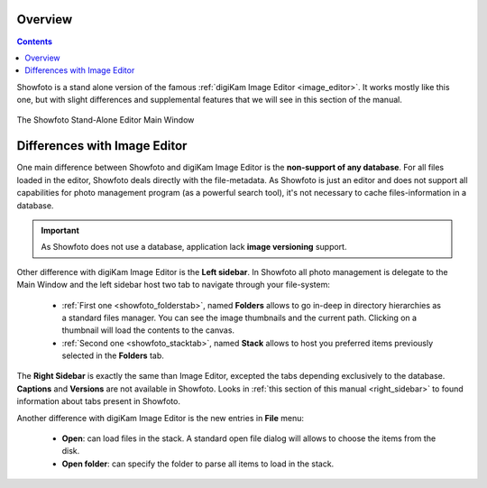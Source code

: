 .. meta::
   :description: Overview to Showfoto Image Editor
   :keywords: digiKam, documentation, user manual, photo management, open source, free, learn, easy, image, editor, showfoto

.. metadata-placeholder

   :authors: - digiKam Team

   :license: see Credits and License page for details (https://docs.digikam.org/en/credits_license.html)

.. _showfoto_overview:

Overview
========

.. contents::

Showfoto is a stand alone version of the famous :ref:`digiKam Image Editor <image_editor>`. It works mostly like this one, but with slight differences and supplemental features that we will see in this section of the manual.

.. figure:: images/showfoto_main_window.webp
    :alt:
    :align: center

    The Showfoto Stand-Alone Editor Main Window

Differences with Image Editor
=============================

One main difference between Showfoto and digiKam Image Editor is the **non-support of any database**. For all files loaded in the editor, Showfoto deals directly with the file-metadata. As Showfoto is just an editor and does not support all capabilities for photo management program (as a powerful search tool), it's not necessary to cache files-information in a database.

.. important::

    As Showfoto does not use a database, application lack **image versioning** support.

Other difference with digiKam Image Editor is the **Left sidebar**. In Showfoto all photo management is delegate to the Main Window and the left sidebar host two tab to navigate through your file-system:

    - :ref:`First one <showfoto_folderstab>`, named **Folders** allows to go in-deep in directory hierarchies as a standard files manager. You can see the image thumbnails and the current path. Clicking on a thumbnail will load the contents to the canvas.

    - :ref:`Second one <showfoto_stacktab>`, named **Stack** allows to host you preferred items previously selected in the **Folders** tab.

The **Right Sidebar** is exactly the same than Image Editor, excepted the tabs depending exclusively to the database. **Captions** and **Versions** are not available in Showfoto. Looks in :ref:`this section of this manual <right_sidebar>` to found information about tabs present in Showfoto.

Another difference with digiKam Image Editor is the new entries in **File** menu:

    - **Open**: can load files in the stack. A standard open file dialog will allows to choose the items from the disk.

    - **Open folder**: can specify the folder to parse all items to load in the stack.

